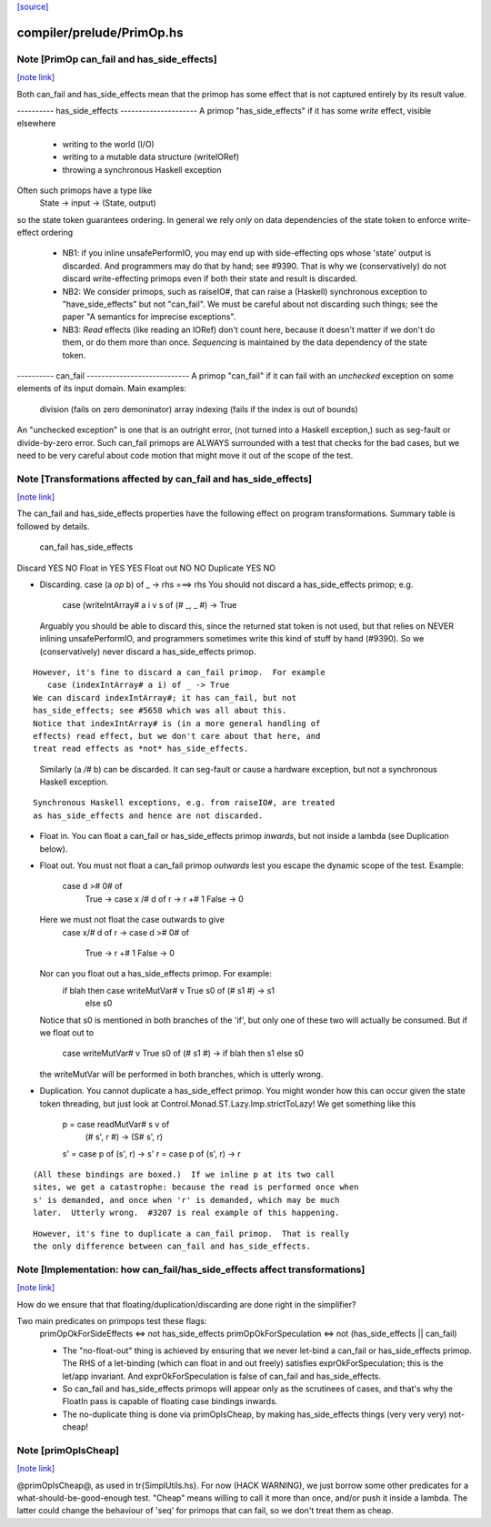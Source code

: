 `[source] <https://gitlab.haskell.org/ghc/ghc/tree/master/compiler/prelude/PrimOp.hs>`_

compiler/prelude/PrimOp.hs
==========================


Note [PrimOp can_fail and has_side_effects]
~~~~~~~~~~~~~~~~~~~~~~~~~~~~~~~~~~~~~~~~~~~

`[note link] <https://gitlab.haskell.org/ghc/ghc/tree/master/compiler/prelude/PrimOp.hs#L307>`__

Both can_fail and has_side_effects mean that the primop has
some effect that is not captured entirely by its result value.

----------  has_side_effects ---------------------
A primop "has_side_effects" if it has some *write* effect, visible
elsewhere
    - writing to the world (I/O)
    - writing to a mutable data structure (writeIORef)
    - throwing a synchronous Haskell exception

Often such primops have a type like
   State -> input -> (State, output)
so the state token guarantees ordering.  In general we rely *only* on
data dependencies of the state token to enforce write-effect ordering

 * NB1: if you inline unsafePerformIO, you may end up with
   side-effecting ops whose 'state' output is discarded.
   And programmers may do that by hand; see #9390.
   That is why we (conservatively) do not discard write-effecting
   primops even if both their state and result is discarded.

 * NB2: We consider primops, such as raiseIO#, that can raise a
   (Haskell) synchronous exception to "have_side_effects" but not
   "can_fail".  We must be careful about not discarding such things;
   see the paper "A semantics for imprecise exceptions".

 * NB3: *Read* effects (like reading an IORef) don't count here,
   because it doesn't matter if we don't do them, or do them more than
   once.  *Sequencing* is maintained by the data dependency of the state
   token.

----------  can_fail ----------------------------
A primop "can_fail" if it can fail with an *unchecked* exception on
some elements of its input domain. Main examples:
   division (fails on zero demoninator)
   array indexing (fails if the index is out of bounds)

An "unchecked exception" is one that is an outright error, (not
turned into a Haskell exception,) such as seg-fault or
divide-by-zero error.  Such can_fail primops are ALWAYS surrounded
with a test that checks for the bad cases, but we need to be
very careful about code motion that might move it out of
the scope of the test.



Note [Transformations affected by can_fail and has_side_effects]
~~~~~~~~~~~~~~~~~~~~~~~~~~~~~~~~~~~~~~~~~~~~~~~~~~~~~~~~~~~~~~~~

`[note link] <https://gitlab.haskell.org/ghc/ghc/tree/master/compiler/prelude/PrimOp.hs#L353>`__

The can_fail and has_side_effects properties have the following effect
on program transformations.  Summary table is followed by details.

            can_fail     has_side_effects
Discard        YES           NO
Float in       YES           YES
Float out      NO            NO
Duplicate      YES           NO

* Discarding.   case (a `op` b) of _ -> rhs  ===>   rhs
  You should not discard a has_side_effects primop; e.g.
     case (writeIntArray# a i v s of (# _, _ #) -> True
  Arguably you should be able to discard this, since the
  returned stat token is not used, but that relies on NEVER
  inlining unsafePerformIO, and programmers sometimes write
  this kind of stuff by hand (#9390).  So we (conservatively)
  never discard a has_side_effects primop.

::

  However, it's fine to discard a can_fail primop.  For example
     case (indexIntArray# a i) of _ -> True
  We can discard indexIntArray#; it has can_fail, but not
  has_side_effects; see #5658 which was all about this.
  Notice that indexIntArray# is (in a more general handling of
  effects) read effect, but we don't care about that here, and
  treat read effects as *not* has_side_effects.

..

  Similarly (a `/#` b) can be discarded.  It can seg-fault or
  cause a hardware exception, but not a synchronous Haskell
  exception.



::

  Synchronous Haskell exceptions, e.g. from raiseIO#, are treated
  as has_side_effects and hence are not discarded.

..

* Float in.  You can float a can_fail or has_side_effects primop
  *inwards*, but not inside a lambda (see Duplication below).

* Float out.  You must not float a can_fail primop *outwards* lest
  you escape the dynamic scope of the test.  Example:
      case d ># 0# of
        True  -> case x /# d of r -> r +# 1
        False -> 0
  Here we must not float the case outwards to give
      case x/# d of r ->
      case d ># 0# of
        True  -> r +# 1
        False -> 0

  Nor can you float out a has_side_effects primop.  For example:
       if blah then case writeMutVar# v True s0 of (# s1 #) -> s1
               else s0
  Notice that s0 is mentioned in both branches of the 'if', but
  only one of these two will actually be consumed.  But if we
  float out to
      case writeMutVar# v True s0 of (# s1 #) ->
      if blah then s1 else s0
  the writeMutVar will be performed in both branches, which is
  utterly wrong.

* Duplication.  You cannot duplicate a has_side_effect primop.  You
  might wonder how this can occur given the state token threading, but
  just look at Control.Monad.ST.Lazy.Imp.strictToLazy!  We get
  something like this
        p = case readMutVar# s v of
              (# s', r #) -> (S# s', r)
        s' = case p of (s', r) -> s'
        r  = case p of (s', r) -> r

::

  (All these bindings are boxed.)  If we inline p at its two call
  sites, we get a catastrophe: because the read is performed once when
  s' is demanded, and once when 'r' is demanded, which may be much
  later.  Utterly wrong.  #3207 is real example of this happening.

..

::

  However, it's fine to duplicate a can_fail primop.  That is really
  the only difference between can_fail and has_side_effects.

..



Note [Implementation: how can_fail/has_side_effects affect transformations]
~~~~~~~~~~~~~~~~~~~~~~~~~~~~~~~~~~~~~~~~~~~~~~~~~~~~~~~~~~~~~~~~~~~~~~~~~~~

`[note link] <https://gitlab.haskell.org/ghc/ghc/tree/master/compiler/prelude/PrimOp.hs#L432>`__

How do we ensure that that floating/duplication/discarding are done right
in the simplifier?

Two main predicates on primpops test these flags:
  primOpOkForSideEffects <=> not has_side_effects
  primOpOkForSpeculation <=> not (has_side_effects || can_fail)

  * The "no-float-out" thing is achieved by ensuring that we never
    let-bind a can_fail or has_side_effects primop.  The RHS of a
    let-binding (which can float in and out freely) satisfies
    exprOkForSpeculation; this is the let/app invariant.  And
    exprOkForSpeculation is false of can_fail and has_side_effects.

  * So can_fail and has_side_effects primops will appear only as the
    scrutinees of cases, and that's why the FloatIn pass is capable
    of floating case bindings inwards.

  * The no-duplicate thing is done via primOpIsCheap, by making
    has_side_effects things (very very very) not-cheap!



Note [primOpIsCheap]
~~~~~~~~~~~~~~~~~~~~

`[note link] <https://gitlab.haskell.org/ghc/ghc/tree/master/compiler/prelude/PrimOp.hs#L476>`__

@primOpIsCheap@, as used in \tr{SimplUtils.hs}.  For now (HACK
WARNING), we just borrow some other predicates for a
what-should-be-good-enough test.  "Cheap" means willing to call it more
than once, and/or push it inside a lambda.  The latter could change the
behaviour of 'seq' for primops that can fail, so we don't treat them as cheap.

